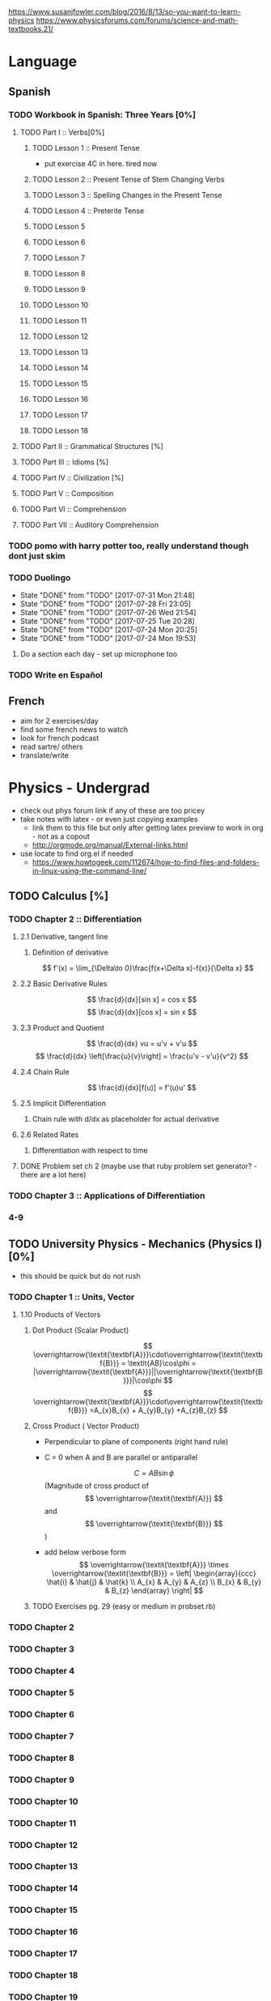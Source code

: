 https://www.susanjfowler.com/blog/2016/8/13/so-you-want-to-learn-physics
https://www.physicsforums.com/forums/science-and-math-textbooks.21/

# C-c C-x C-l :: Latex preview of section

* Language
** Spanish
*** TODO Workbook in Spanish: Three Years [0%]
**** TODO Part I :: Verbs[0%]
***** TODO Lesson 1 :: Present Tense
      - put exercise 4C in here. tired now
***** TODO Lesson 2 :: Present Tense of Stem Changing Verbs 
***** TODO Lesson 3 :: Spelling Changes in the Present Tense
***** TODO Lesson 4 :: Preterite Tense
***** TODO Lesson 5
***** TODO Lesson 6
***** TODO Lesson 7
***** TODO Lesson 8 
***** TODO Lesson 9
***** TODO Lesson 10 
***** TODO Lesson 11
***** TODO Lesson 12
***** TODO Lesson 13
***** TODO Lesson 14
***** TODO Lesson 15
***** TODO Lesson 16
***** TODO Lesson 17
***** TODO Lesson 18
**** TODO Part II :: Grammatical Structures [%]
**** TODO Part III :: Idioms [%]
**** TODO Part IV :: Civilization [%]
**** TODO Part V :: Composition 
**** TODO Part VI :: Comprehension
**** TODO Part VII :: Auditory Comprehension 
*** TODO pomo with harry potter too, really understand though dont just skim
    SCHEDULED: <2017-07-25 Tue ++1w>
    
*** TODO Duolingo
    SCHEDULED: <2017-07-29 Sat +1d>
    :PROPERTIES:
    :LAST_REPEAT: [2017-07-31 Mon 21:48]
    :END:
    - State "DONE"       from "TODO"       [2017-07-31 Mon 21:48]
    - State "DONE"       from "TODO"       [2017-07-28 Fri 23:05]
    - State "DONE"       from "TODO"       [2017-07-26 Wed 21:54]
    - State "DONE"       from "TODO"       [2017-07-25 Tue 20:28]
    - State "DONE"       from "TODO"       [2017-07-24 Mon 20:25]
    - State "DONE"       from "TODO"       [2017-07-24 Mon 19:53]
**** Do a section each day - set up microphone too
*** TODO Write en Español 
    SCHEDULED: <2017-07-27 Thu ++1w>

** French
  + aim for 2 exercises/day
  + find some french news to watch
  + look for french podcast
  + read sartre/ others
  + translate/write
  
* Physics - Undergrad
  + check out phys forum link if any of these are too pricey
  + take notes with latex - or even just copying examples
    + link them to this file but only after getting latex preview to work in org - not as a copout
    + http://orgmode.org/manual/External-links.html
  + use locate to find org.el if needed 
    + https://www.howtogeek.com/112674/how-to-find-files-and-folders-in-linux-using-the-command-line/
** TODO Calculus [%]
   :LOGBOOK:
   CLOCK: [2017-07-20 Thu 20:47]--[2017-07-20 Thu 21:12] =>  0:25
   CLOCK: [2017-07-18 Tue 22:18]--[2017-07-18 Tue 22:43] =>  0:25
   CLOCK: [2017-07-17 Mon 23:16]--[2017-07-17 Mon 23:41] =>  0:25
   :END:
*** TODO Chapter 2 :: Differentiation
**** 2.1 Derivative, tangent line
***** Definition of derivative  
      \[
      f'(x) = \lim_{\Delta\to 0}\frac{f(x+\Delta x)-f(x)}{\Delta x}
      \]
**** 2.2 Basic Derivative Rules
      \[
      \frac{d}{dx}[sin x] = cos x
      \]
      \[
      \frac{d}{dx}[cos x] = sin x
      \]
**** 2.3 Product and Quotient
     \[
     \frac{d}{dx} vu = u'v + v'u
     \]
     \[
     \frac{d}{dx} \left[\frac{u}{v}\right] = \frac{u'v - v'u}{v^2}
     \]
**** 2.4 Chain Rule 
     \[
     \frac{d}{dx}[f(u)] = f'(u)u'
     \]
**** 2.5 Implicit Differentiation
***** Chain rule with d/dx as placeholder for actual derivative
**** 2.6 Related Rates
***** Differentiation with respect to time 
**** DONE Problem set ch 2 (maybe use that ruby problem set generator? - there are a lot here)
     CLOSED: [2017-07-23 Sun 15:42]
*** TODO Chapter 3 :: Applications of Differentiation
*** 4-9
  
** TODO University Physics - Mechanics (Physics I)[0%]
  + this should be quick but do not rush
*** TODO Chapter 1 :: Units, Vector
**** 1.10 Products of Vectors 
***** Dot Product (Scalar Product) 
     \[
     \overrightarrow{\textit{\textbf{A}}}\cdot\overrightarrow{\textit{\textbf{B}}} = \textit{AB}\cos\phi = |\overrightarrow{\textit{\textbf{A}}}||\overrightarrow{\textit{\textbf{B}}}|\cos\phi
     \]
     \[
     \overrightarrow{\textit{\textbf{A}}}\cdot\overrightarrow{\textit{\textbf{B}}} =A_{x}B_{x} + A_{y}B_{y} +A_{z}B_{z}
     \]
***** Cross Product ( Vector Product)
     - Perpendicular to plane of components (right hand rule)
     - C = 0 when A and B are parallel or antiparallel
       
      \[
      C = AB\sin\phi
      \] (Magnitude of cross product of \[ \overrightarrow{\textit{\textbf{A}}} \] and \[ \overrightarrow{\textit{\textbf{B}}} \] )  
     - add below verbose form
      \[
      \overrightarrow{\textit{\textbf{A}}} \times \overrightarrow{\textit{\textbf{B}}} = \left| \begin{array}{ccc} \hat{i} & \hat{j} & \hat{k} \\ A_{x} & A_{y} & A_{z} \\ B_{x} & B_{y} & B_{z} \end{array} \right|
      \]
***** TODO Exercises pg. 29 (easy or medium in probset.rb)
*** TODO Chapter 2
*** TODO Chapter 3
*** TODO Chapter 4
*** TODO Chapter 5
*** TODO Chapter 6
*** TODO Chapter 7
*** TODO Chapter 8
*** TODO Chapter 9
*** TODO Chapter 10
*** TODO Chapter 11
*** TODO Chapter 12
*** TODO Chapter 13
*** TODO Chapter 14
*** TODO Chapter 15
*** TODO Chapter 16
*** TODO Chapter 17
*** TODO Chapter 18
*** TODO Chapter 19
*** TODO Chapter 20
** University Physics - Electrodynamics (Physics II)
*** Chapter 21-44 
  + same as above dont rush, foundational
  + also have text from physics II but this book looks good 
** Advanced Engineering Mathematics
   - consider doing vector calc and linear algebra concurrent with ODEs 
** Vibrations/waves - see amazon
** Phys IV book
  + slow, really understand
  + did not do well here before 
  
** Taylor Mechanics
  + expensive, use pdf
  + do alongside Phys IV
  + see amazon/top links for supplements/ prob sets
  + do a lot of problems - maybe all
  + this is bread and butter - prob most core
  
** vector calc
  + do with above, if not sooner
  + very important
  + May not be necessary, compare to vector section in Engineering Math.
** Griffiths e&m
  + do all probs

** Griffiths Quantum
  + do all probs
  
** Thermodynamics
  + you have a book at home to do - not sure on quality
  + amazon cart has a thermo book too - pretty cheap
** The Cosmic Perspective
  + Do at any time probably around phys IV
** Introduction to Cosmology
  + Do after the Cosmic Perspective

** Extra bits
  + Astrophys - amazon cart - pricey
  + electronics - amazon cart, check out the pedal thing brandon was doing, sautering iron needed
  + particle phys - amazon cart, expensive - check out the link first
  
* Physics - Grad

** Math methods
  + Arfken - welcome to hell
    + do it this time
    + really understand
  + complex analysis, group theory, fourier series - see amazon for all, some pricey but this is way down the road
  
** Electrodynamics
  + Jackson of course
  
** Quantum mechanics
  + Sakurai - amzon cart - very expensive
  + Quantum Mechanics and Path Integrals by Feynman - cheap on amazon
  + Shankar - amazon - pricey
  + Decoherence and the Appearance of a Classical World in Quantum Theory - amazon - pricey
  + Dirac Principles of QM - relatively cheap - written by Dirac so get
  + The Everett Interpretation of Quantum Mechanics: Collected Works 1955-1980 - amazon - somewhat expensive but looks good
  
** Statistical Mechanics 
  + Statistical Mechanics by Pathria and Beale - amazon - pricey
  + Huang - amazon - pricey
 
** General Relativity
  + Carroll - essential - amazon - not bad
  + there is one on shelf not sure author but check it out
  + Wald's General Relativity - cheap
  + Gravitation by Misner, Thorne, and Wheeler - waaaay expensive
  + Weinberg's Gravitation and Cosmology - WAAAAAAAAAYYYY expensive
  + A Comprehensive Introduction to Differential Geometry by Spivak - pretty cheap - cartoon pirates cover?
   
** Quantum Field Theory
   + Zee's Quantum Field Theory in a Nutshell - not bad price amazon
   + An Introduction to Quantum Field Theory by Peskin and Schroeder - not bad price amazon
   + Weinberg's The Quantum Theory of Fields, Volume 1 - not bad price amazon 
   + Lie Algebras in Particle Physics by Georgi - not bad price amazon
   
     
   
